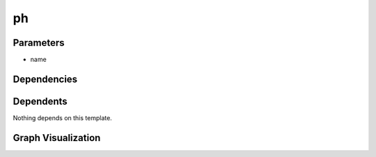 
ph
##

.. tabs::

    .. tab:: Turtle

        .. code:: turtle

           @prefix P: <urn:___param___#> .
           @prefix ns1: <http://data.ashrae.org/standard223#> .
           @prefix ns3: <http://qudt.org/schema/qudt/> .
           @prefix ns4: <http://qudt.org/vocab/quantitykind/> .
           
           P:name a ns1:QuantifiableObservableProperty ;
               ns3:hasQuantityKind ns4:Acidity ;
               ns3:unit <http://qudt.org/vocab/unit/PH> .
           
           

    .. tab:: With Inline Dependencies

        .. code:: turtle

            @prefix P: <urn:___param___#> .
            @prefix ns1: <http://qudt.org/schema/qudt/> .

            P:name a <http://data.ashrae.org/standard223#QuantifiableObservableProperty> ;
                ns1:hasQuantityKind <http://qudt.org/vocab/quantitykind/Acidity> ;
                ns1:unit <http://qudt.org/vocab/unit/PH> .



Parameters
----------

- name


Dependencies
------------



Dependents
----------

Nothing depends on this template.

Graph Visualization
--------------------

.. tabs::

    .. tab:: Template

        .. graphviz::

                digraph G {
            node [fontname="DejaVu Sans"];
            node0 -> node1 [color=BLACK, label=< <font point-size='10' color='#336633'>rdf:type</font> >];
            node0 -> node2 [color=BLACK, label=< <font point-size='10' color='#336633'>ns3:unit</font> >];
            node0 -> node3 [color=BLACK, label=< <font point-size='10' color='#336633'>ns3:hasQuantityKind</font> >];
            node0 [shape=none, color=black, label=< <table color='#666666' cellborder='0' cellspacing='0' border='1'><tr><td colspan='2' bgcolor='grey'><B>name</B></td></tr><tr><td href='urn:___param___#name' bgcolor='#eeeeee' colspan='2'><font point-size='10' color='#6666ff'>urn:___param___#name</font></td></tr></table> >];
            node1 [shape=none, color=black, label=< <table color='#666666' cellborder='0' cellspacing='0' border='1'><tr><td colspan='2' bgcolor='grey'><B>QuantifiableObservableProperty</B></td></tr><tr><td href='http://data.ashrae.org/standard223#QuantifiableObservableProperty' bgcolor='#eeeeee' colspan='2'><font point-size='10' color='#6666ff'>http://data.ashrae.org/standard223#QuantifiableObservableProperty</font></td></tr></table> >];
            node2 [shape=none, color=black, label=< <table color='#666666' cellborder='0' cellspacing='0' border='1'><tr><td colspan='2' bgcolor='grey'><B>PH</B></td></tr><tr><td href='http://qudt.org/vocab/unit/PH' bgcolor='#eeeeee' colspan='2'><font point-size='10' color='#6666ff'>http://qudt.org/vocab/unit/PH</font></td></tr></table> >];
            node3 [shape=none, color=black, label=< <table color='#666666' cellborder='0' cellspacing='0' border='1'><tr><td colspan='2' bgcolor='grey'><B>Acidity</B></td></tr><tr><td href='http://qudt.org/vocab/quantitykind/Acidity' bgcolor='#eeeeee' colspan='2'><font point-size='10' color='#6666ff'>http://qudt.org/vocab/quantitykind/Acidity</font></td></tr></table> >];
            }
            

    .. tab:: With Inline Dependencies

        .. graphviz::

                digraph G {
            node [fontname="DejaVu Sans"];
            node0 -> node1 [color=BLACK, label=< <font point-size='10' color='#336633'>ns1:unit</font> >];
            node0 -> node2 [color=BLACK, label=< <font point-size='10' color='#336633'>ns1:hasQuantityKind</font> >];
            node0 -> node3 [color=BLACK, label=< <font point-size='10' color='#336633'>rdf:type</font> >];
            node0 [shape=none, color=black, label=< <table color='#666666' cellborder='0' cellspacing='0' border='1'><tr><td colspan='2' bgcolor='grey'><B>name</B></td></tr><tr><td href='urn:___param___#name' bgcolor='#eeeeee' colspan='2'><font point-size='10' color='#6666ff'>urn:___param___#name</font></td></tr></table> >];
            node1 [shape=none, color=black, label=< <table color='#666666' cellborder='0' cellspacing='0' border='1'><tr><td colspan='2' bgcolor='grey'><B>PH</B></td></tr><tr><td href='http://qudt.org/vocab/unit/PH' bgcolor='#eeeeee' colspan='2'><font point-size='10' color='#6666ff'>http://qudt.org/vocab/unit/PH</font></td></tr></table> >];
            node2 [shape=none, color=black, label=< <table color='#666666' cellborder='0' cellspacing='0' border='1'><tr><td colspan='2' bgcolor='grey'><B>Acidity</B></td></tr><tr><td href='http://qudt.org/vocab/quantitykind/Acidity' bgcolor='#eeeeee' colspan='2'><font point-size='10' color='#6666ff'>http://qudt.org/vocab/quantitykind/Acidity</font></td></tr></table> >];
            node3 [shape=none, color=black, label=< <table color='#666666' cellborder='0' cellspacing='0' border='1'><tr><td colspan='2' bgcolor='grey'><B>QuantifiableObservableProperty</B></td></tr><tr><td href='http://data.ashrae.org/standard223#QuantifiableObservableProperty' bgcolor='#eeeeee' colspan='2'><font point-size='10' color='#6666ff'>http://data.ashrae.org/standard223#QuantifiableObservableProperty</font></td></tr></table> >];
            }
            
